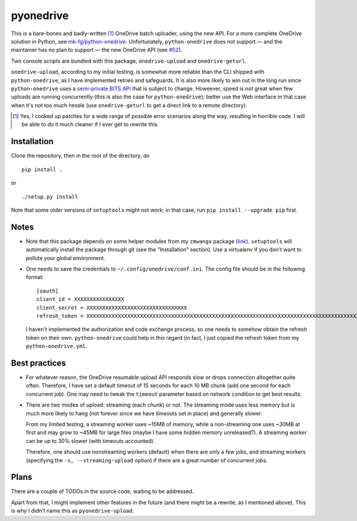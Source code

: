 ============
 pyonedrive
============

This is a bare-bones and badly-written [#]_ OneDrive batch uploader, using the
new API. For a more complete OneDrive solution in Python, see
`mk-fg/python-onedrive
<https://github.com/mk-fg/python-onedrive>`_. Unfortunately,
``python-onedrive`` does not support — and the maintainer has no plan to
support — the new OneDrive API (see `#52
<https://github.com/mk-fg/python-onedrive/issues/52>`_).

Two console scripts are bundled with this package, ``onedrive-upload`` and
``onedrive-geturl``.

``onedrive-upload``, according to my initial testing, is somewhat more reliable
than the CLI shipped with ``python-onedrive``, as I have implemented retries
and safeguards. It is also more likely to win out in the long run since
``python-onedrive`` uses a `semi-private BITS API
<https://gist.github.com/rgregg/37ba8929768a62131e85>`_ that is subject to
change. Howeever, speed is not great when few uploads are running concurrently
(this is also the case for ``python-onedrive``); better use the Web interface
in that case when it's not too much hessle (use ``onedrive-geturl`` to get a
direct link to a remote directory).

.. [#] Yes, I cooked up patches for a wide range of possible error scenarios
       along the way, resulting in horrible code. I will be able to do it much
       cleaner if I ever get to rewrite this.

Installation
------------

Clone the repository, then in the root of the directory, do ::

  pip install .

or ::

  ./setup.py install

Note that some older versions of ``setuptools`` might not work; in that case,
run ``pip install --upgrade pip`` first.

Notes
-----

* Note that this package depends on some helper modules from my ``zmwangx``
  package (`link <https://github.com/zmwangx/pyzmwangx>`_). ``setuptools`` will
  automatically install the package through git (see the "Installation"
  section).  Use a virtualenv if you don't want to pollute your global
  environment.

* One needs to save the credentials to ``~/.config/onedrive/conf.ini``. The
  config file should be in the following format::

    [oauth]
    client_id = XXXXXXXXXXXXXXXX
    client_secret = XXXXXXXXXXXXXXXXXXXXXXXXXXXXXXXX
    refresh_token = XXXXXXXXXXXXXXXXXXXXXXXXXXXXXXXXXXXXXXXXXXXXXXXXXXXXXXXXXXXXXXXXXXXXXXXXXXXXXXXXXXXXXXXXXXXXXXXXXXXXXXXXXXXXXXXXXXXXXXXXXXXXXXXXXXXXXXXXXXXXXXXXXXXXXXXXXXXXXXXXXXXXXXXXXXXXXXXXXXXXXXXXXXXXXXXXXXXXXXXXXXXXXXXXXXXXXXXXXXXXXXXXXXXXXXXXXXXXXXXXXXXXXXXXXXXXXXXXXXXXXXXXXXXXXXXXXXXXXXXXXXXXXXXXXXXXXXXXXXXXXXXXXXXXXXXXXXXXXXXXXXXXXXXXXXXXXXXXXXXXXXXXXXXXXXXXXXXXXXXXXXXXXXXXXXXXXXXXXXXXXXXXXXXXXXXXXXXXXXXXXXXXXXXXX

  I haven't implemented the authorization and code exchange process, so one
  needs to somehow obtain the refresh token on their own. ``python-onedrive``
  could help in this regard (in fact, I just copied the refresh token from my
  ``python-onedrive.yml``.

Best practices
--------------

* For whatever reason, the OneDrive resumable upload API responds slow or drops
  connection altogether quite often. Therefore, I have set a default timeout of
  15 seconds for each 10 MB chunk (add one second for each concurrent job). One
  may need to tweak the ``timeout`` parameter based on network condition to get
  best results.

* There are two modes of upload: streaming (each chunk) or not. The streaming
  mode uses less memory but is much more likely to hang (not forever since we
  have timeouts set in place) and generally slower.

  From my limited testing, a streaming worker uses ~15MB of memory, while a
  non-streaming one uses ~30MB at first and may grow to ~45MB for large files
  (maybe I have some hidden memory unreleased?). A streaming worker can be up
  to 30% slower (with timeouts accounted).

  Therefore, one should use nonstreaming workers (default) when there are only
  a few jobs, and streaming workers (specifying the ``-s, --streaming-upload``
  option) if there are a great number of concurrent jobs.

..
   Local Variables:
   fill-column: 79
   End:

Plans
-----

There are a couple of TODOs in the source code, waiting to be addressed.

Apart from that, I might implement other features in the future (and there
might be a rewrite, as I mentioned above). This is why I didn't name this as
``pyonedrive-upload``.
